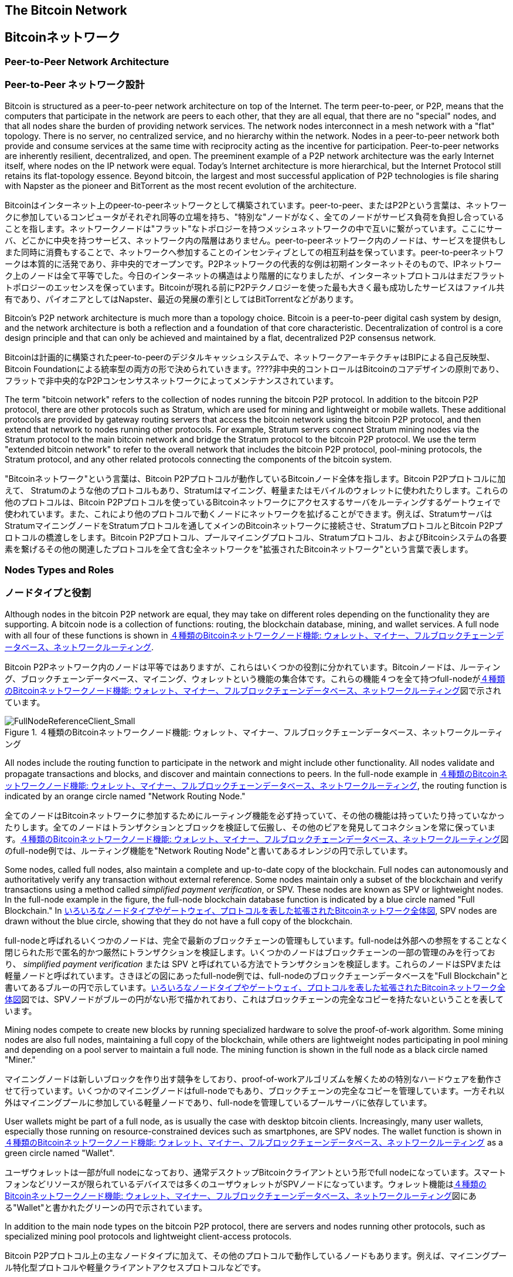 [[bitcoin_network_ch06]]
== The Bitcoin Network
== Bitcoinネットワーク

=== Peer-to-Peer Network Architecture
=== Peer-to-Peer ネットワーク設計

((("bitcoin network", id="ix_ch06-asciidoc0", range="startofrange")))((("bitcoin network","architecture of")))((("peer-to-peer networks")))Bitcoin is structured as a peer-to-peer network architecture on top of the Internet. The term peer-to-peer, or P2P, means that the computers that participate in the network are peers to each other, that they are all equal, that there are no "special" nodes, and that all nodes share the burden of providing network services. The network nodes interconnect in a mesh network with a "flat" topology. There is no server, no centralized service, and no hierarchy within the network. Nodes in a peer-to-peer network both provide and consume services at the same time with reciprocity acting as the incentive for participation. Peer-to-peer networks are inherently resilient, decentralized, and open. The preeminent example of a P2P network architecture was the early Internet itself, where nodes on the IP network were equal. Today's Internet architecture is more hierarchical, but the Internet Protocol still retains its flat-topology essence. Beyond bitcoin, the largest and most successful application of P2P technologies is file sharing with Napster as the pioneer and BitTorrent as the most recent evolution of the architecture.

((("bitcoin network", id="ix_ch06-asciidoc0", range="startofrange")))((("bitcoin network","architecture of")))((("peer-to-peer networks")))Bitcoinはインターネット上のpeer-to-peerネットワークとして構築されています。peer-to-peer、またはP2Pという言葉は、ネットワークに参加しているコンピュータがそれぞれ同等の立場を持ち、"特別な"ノードがなく、全てのノードがサービス負荷を負担し合っていることを指します。ネットワークノードは"フラット"なトポロジーを持つメッシュネットワークの中で互いに繋がっています。ここにサーバ、どこかに中央を持つサービス、ネットワーク内の階層はありません。peer-to-peerネットワーク内のノードは、サービスを提供もしまた同時に消費もすることで、ネットワークへ参加することのインセンティブとしての相互利益を保っています。peer-to-peerネットワークは本質的に活発であり、非中央的でオープンです。P2Pネットワークの代表的な例は初期インターネットそのもので、IPネットワーク上のノードは全て平等でした。今日のインターネットの構造はより階層的になりましたが、インターネットプロトコルはまだフラットトポロジーのエッセンスを保っています。Bitcoinが現れる前にP2Pテクノロジーを使った最も大きく最も成功したサービスはファイル共有であり、パイオニアとしてはNapster、最近の発展の牽引としてはBitTorrentなどがあります。

Bitcoin's P2P network architecture is much more than a topology choice. Bitcoin is a peer-to-peer digital cash system by design, and the network architecture is both a reflection and a foundation of that core characteristic. Decentralization of control is a core design principle and that can only be achieved and maintained by a flat, decentralized P2P consensus network. 

Bitcoinは計画的に構築されたpeer-to-peerのデジタルキャッシュシステムで、ネットワークアーキテクチャはBIPによる自己反映型、Bitcoin Foundationによる統率型の両方の形で決められていきます。????非中央的コントロールはBitcoinのコアデザインの原則であり、フラットで非中央的なP2Pコンセンサスネットワークによってメンテナンスされています。

((("bitcoin network","defined")))The term "bitcoin network" refers to the collection of nodes running the bitcoin P2P protocol. In addition to the bitcoin P2P protocol, there are other protocols such as((("Stratum (STM) mining protocol"))) Stratum, which are used for mining and lightweight or mobile wallets. These additional protocols are provided by gateway routing servers that access the bitcoin network using the bitcoin P2P protocol, and then extend that network to nodes running other protocols. For example, Stratum servers connect Stratum mining nodes via the Stratum protocol to the main bitcoin network and bridge the Stratum protocol to the bitcoin P2P protocol. We use the term "extended bitcoin network" to refer to the overall network that includes the bitcoin P2P protocol, pool-mining protocols, the Stratum protocol, and any other related protocols connecting the components of the bitcoin system. 

((("bitcoin network","defined")))"Bitcoinネットワーク"という言葉は、Bitcoin P2Pプロトコルが動作しているBitcoinノード全体を指します。Bitcoin P2Pプロトコルに加えて、((("Stratum (STM) mining protocol"))) Stratumのような他のプロトコルもあり、Stratumはマイニング、軽量またはモバイルのウォレットに使われたりします。これらの他のプロトコルは、Bitcoin P2Pプロトコルを使っているBitcoinネットワークにアクセスするサーバをルーティングするゲートウェイで使われています。また、これにより他のプロトコルで動くノードにネットワークを拡げることができます。例えば、StratumサーバはStratumマイニングノードをStratumプロトコルを通してメインのBitcoinネットワークに接続させ、StratumプロトコルとBitcoin P2Pプロトコルの橋渡しをします。Bitcoin P2Pプロトコル、プールマイニングプロトコル、Stratumプロトコル、およびBitcoinシステムの各要素を繋げるその他の関連したプロトコルを全て含む全ネットワークを"拡張されたBitcoinネットワーク"という言葉で表します。

=== Nodes Types and Roles
=== ノードタイプと役割

((("bitcoin network","nodes")))((("nodes","roles of")))((("nodes","types of")))Although nodes in the bitcoin P2P network are equal, they may take on different roles depending on the functionality they are supporting. A bitcoin node is a collection of functions: routing, the blockchain database, mining, and wallet services. A full node with all four of these functions is shown in <<full_node_reference>>.

((("bitcoin network","nodes")))((("nodes","roles of")))((("nodes","types of")))Bitcoin P2Pネットワーク内のノードは平等ではありますが、これらはいくつかの役割に分かれています。Bitcoinノードは、ルーティング、ブロックチェーンデータベース、マイニング、ウォレットという機能の集合体です。これらの機能４つを全て持つfull-nodeが<<full_node_reference>>図で示されています。

[[full_node_reference]]
.A bitcoin network node with all four functions: wallet, miner, full blockchain database, and network routing
.４種類のBitcoinネットワークノード機能: ウォレット、マイナー、フルブロックチェーンデータベース、ネットワークルーティング
image::images/msbt_0601.png["FullNodeReferenceClient_Small"]

All nodes include the routing function to participate in the network and might include other functionality. All nodes validate and propagate transactions and blocks, and discover and maintain connections to peers. In the full-node example in <<full_node_reference>>, the routing function is indicated by an orange circle named "Network Routing Node." 

全てのノードはBitcoinネットワークに参加するためにルーティング機能を必ず持っていて、その他の機能は持っていたり持っていなかったりします。全てのノードはトランザクションとブロックを検証して伝搬し、その他のピアを発見してコネクションを常に保っています。<<full_node_reference>>図のfull-node例では、ルーティング機能を"Network Routing Node"と書いてあるオレンジの円で示しています。

Some nodes, called full nodes, also maintain a complete and up-to-date copy of the blockchain. Full nodes can autonomously and authoritatively verify any transaction without external reference. Some nodes maintain only a subset of the blockchain and verify transactions using a method called((("simplified payment verification (SPV) nodes","defined"))) _simplified payment verification_, or SPV. These nodes are known as SPV or lightweight nodes. In the full-node example in the figure, the full-node blockchain database function is indicated by a blue circle named "Full Blockchain." In <<bitcoin_network>>, SPV nodes are drawn without the blue circle, showing that they do not have a full copy of the blockchain. 

full-nodeと呼ばれるいくつかのノードは、完全で最新のブロックチェーンの管理もしています。full-nodeは外部への参照をすることなく閉じられた形で匿名的かつ厳然にトランザクションを検証します。いくつかのノードはブロックチェーンの一部の管理のみを行っており、((("simplified payment verification (SPV) nodes","defined"))) _simplified payment verification_ または SPV と呼ばれている方法でトランザクションを検証します。これらのノードはSPVまたは軽量ノードと呼ばれています。さきほどの図にあったfull-node例では、full-nodeのブロックチェーンデータベースを"Full Blockchain"と書いてあるブルーの円で示しています。<<bitcoin_network>>図では、SPVノードがブルーの円がない形で描かれており、これはブロックチェーンの完全なコピーを持たないということを表しています。

Mining nodes compete to create new blocks by running specialized hardware to solve the proof-of-work algorithm. Some mining nodes are also full nodes, maintaining a full copy of the blockchain, while others are lightweight nodes participating in pool mining and depending on a pool server to maintain a full node. The mining function is shown in the full node as a black circle named "Miner."

マイニングノードは新しいブロックを作り出す競争をしており、proof-of-workアルゴリズムを解くための特別なハードウェアを動作させて行っています。いくつかのマイニングノードはfull-nodeでもあり、ブロックチェーンの完全なコピーを管理しています。一方それ以外はマイニングプールに参加している軽量ノードであり、full-nodeを管理しているプールサーバに依存しています。 

User wallets might be part of a full node, as is usually the case with desktop bitcoin clients. Increasingly, many user wallets, especially those running on resource-constrained devices such as smartphones, are SPV nodes. The wallet function is shown in <<full_node_reference>> as a green circle named "Wallet".

ユーザウォレットは一部がfull nodeになっており、通常デスクトップBitcoinクライアントという形でfull nodeになっています。スマートフォンなどリソースが限られているデバイスでは多くのユーザウォレットがSPVノードになっています。ウォレット機能は<<full_node_reference>>図にある"Wallet"と書かれたグリーンの円で示されています。

In addition to the main node types on the bitcoin P2P protocol, there are servers and nodes running other protocols, such as specialized mining pool protocols and lightweight client-access protocols. 

Bitcoin P2Pプロトコル上の主なノードタイプに加えて、その他のプロトコルで動作しているノードもあります。例えば、マイニングプール特化型プロトコルや軽量クライアントアクセスプロトコルなどです。

<<node_type_ledgend>> shows the most common node types on the extended bitcoin network.

<<node_type_ledgend>>は拡張されたBitcoinネットワーク上の主なノードタイプを示しています。

=== The Extended Bitcoin Network
=== 拡張されたBitcoinネットワーク

((("bitcoin network","extended")))((("extended bitcoin network")))The main bitcoin network, running the bitcoin P2P protocol, consists of between 7,000 and 10,000 listening nodes running various versions of the bitcoin reference client (Bitcoin Core) and a few hundred nodes running various other implementations of the bitcoin P2P protocol, such as((("BitcoinJ library")))((("btcd")))((("libbitcoin library"))) BitcoinJ, Libbitcoin, and btcd. A small percentage of the nodes on the bitcoin P2P network are also mining nodes, competing in the mining process, validating transactions, and creating new blocks. Various large companies interface with the bitcoin network by running full-node clients based on the Bitcoin Core client, with full copies of the blockchain and a network node, but without mining or wallet functions. These nodes act as network edge routers, allowing various other services (exchanges, wallets, block explorers, merchant payment processing) to be built on top. 

((("bitcoin network","extended")))((("extended bitcoin network")))Bitcoin P2Pプロトコルが動作しているメインのBitcoinネットワークは7000から10000個のノードから構成されており、それぞれBitcoin参照クライアント(Bitcoin Core)のいろいろなバージョンが動作しています。また、数百個のノードはBitcoin P2Pプロトコルとは別の((("BitcoinJ library")))((("btcd")))((("libbitcoin library"))) BitcoinJ、Libbitcoin、およびbtcdなどの実装が動作しています。Bitcoin P2Pネットワーク上の少数のノードはマイニングノードも兼ねていて、マイニング、トランザクション検証、新ブロック生成の競争をしています。いろいろな大きな企業は、Bitcoin Coreクライアントをベースとするfull-nodeクライアントを使ってBitcoinネットワークと通信をしており、これらはブロックチェーンの完全なコピーやネットワークノードとしての機能を持っているもののマイニングやウォレットの機能は持ちません。これらのノードはネットワークエッジルーターとして機能しており、いろいろなその他のサービス(交換所、ウォレット、ブロックエクプローラ、決済システム)を構築できるようにしています。

The extended bitcoin network includes the network running the bitcoin P2P protocol, described earlier, as well as nodes running specialized protocols. Attached to the main bitcoin P2P network are a number of((("mining pools","on the bitcoin network"))) pool servers and protocol gateways that connect nodes running other protocols. These other protocol nodes are mostly pool mining nodes (see <<ch8>>) and lightweight wallet clients, which do not carry a full copy of the blockchain. 

以前説明したように拡張されたBitcoinネットワークはBitcoin P2Pプロトコルが動作しているネットワークを含んでおり、また一部分に特化したプロトコルで動作しているノードもあります。メインのBitcoin P2Pネットワークに接続しているノードは、多くの((("mining pools","on the bitcoin network")))プールサーバや、その他のプロトコルで動作しているノードに接続しているプロトコルゲートウェイです。

<<bitcoin_network>> shows the extended bitcoin network with the various types of nodes, gateway servers, edge routers, and wallet clients and the various protocols they use to connect to each other. 

<<bitcoin_network>>図は拡張されたBitcoinネットワークを示しており、ノードのいろいろなタイプ、ゲートウェイサーバ、エッジルーター、およびウォレットクライアント、またそれぞれが接続し合うために使っているいろいろなプロトコルを示しています。

[[node_type_ledgend]]
.Different types of nodes on the extended bitcoin network
.拡張されたBitcoinネットワーク上の様々なノードタイプ
image::images/msbt_0602.png["BitcoinNodeTypes"]

[[bitcoin_network]]
.The extended bitcoin network showing various node types, gateways, and protocols
.いろいろなノードタイプやゲートウェイ、プロトコルを表した拡張されたBitcoinネットワーク全体図
image::images/msbt_0603.png["BitcoinNetwork"]

=== Network Discovery
=== ネットワークをどのように発見するのか

((("bitcoin network","discovery", id="ix_ch06-asciidoc1", range="startofrange")))((("network discovery", id="ix_ch06-asciidoc2", range="startofrange")))((("nodes","network discovery and", id="ix_ch06-asciidoc3", range="startofrange")))((("peer-to-peer networks","discovery by new nodes", id="ix_ch06-asciidoc4", range="startofrange")))When a new node boots up, it must discover other bitcoin nodes on the network in order to participate. To start this process, a new node must discover at least one existing node on the network and connect to it. The geographic location of other nodes is irrelevant; the bitcoin network topology is not geographically defined. Therefore, any existing bitcoin nodes can be selected at random. 

((("bitcoin network","discovery", id="ix_ch06-asciidoc1", range="startofrange")))((("network discovery", id="ix_ch06-asciidoc2", range="startofrange")))((("nodes","network discovery and", id="ix_ch06-asciidoc3", range="startofrange")))((("peer-to-peer networks","discovery by new nodes", id="ix_ch06-asciidoc4", range="startofrange")))新しいノードが立ち上がったとき、Bitcoinネットワークに参加するには他のBitcoinノードを見つけなければいけません。このプロセスを始めるために、新しいノードは少なくとも１個のノードを見つけ接続しなければいけません。他のノードの地理的な位置は関係ありません。というのは、Bitcoinネットワークのトポロジーは地理と関連づけて決められてはいないからです。このため、ランダムにノードが選ばれ得ます。

((("peer-to-peer networks","connections")))To connect to a known peer, nodes establish a TCP connection, usually to port 8333 (the port generally known as the one used by bitcoin), or an alternative port if one is provided. Upon establishing a connection, the node will start a "handshake" (see <<network_handshake>>) by transmitting a((("version message")))  +version+ message, which contains basic identifying information, including:

((("peer-to-peer networks","connections")))知られているピアに接続するために、ノードはTCPコネクションを確立し、通常8333番ポート(一般にBitcoinによって使われているポート)または提供されているなら代替のポートを使います。コネクションを確立すると、ノードは((("version message"))) +version+ messageを送信することで"ハンドシェイク"を始めます(<<network_handshake>>参照)。version messageはと、以下のような基本的な識別情報を含んでいるものです。

+PROTOCOL_VERSION+:: A constant that defines the bitcoin P2P protocol version the client "speaks" (e.g., 70002)
+nLocalServices+:: A list of local services supported by the node, currently just +NODE_NETWORK+
+nTime+:: The current time
+addrYou+:: The IP address of the remote node as seen from this node
+addrMe+:: The IP address of the local node, as discovered by the local node
+subver+:: A sub-version showing the type of software running on this node (e.g., "/Satoshi:0.9.2.1/")+
+BestHeight+:: The block height of this node's blockchain

+PROTOCOL_VERSION+:: クライアントが"会話をする"Bitcoin P2Pプロトコルバージョンを示す定数 (例えば 70002)
+nLocalServices+:: ノードがサポートしているローカルサービスのリスト、現状 +NODE_NETWORK+ のみ
+nTime+:: 現在時刻
+addrYou+:: このノードから見えるリモートノードのIP address
+addrMe+:: ローカルノードのIP address
+subver+:: このノード上で動作しているソフトウェアの種類を示すサブバージョン (例えば "/Satoshi:0.9.2.1/")+
+BestHeight+:: このノードのブロックチェーンのブロック高

(See http://bit.ly/1qlsC7w[GitHub] for an example of the +version+ network message.)

(+version+ network messageの例については http://bit.ly/1qlsC7w[GitHub] 参照)

The peer node responds with +verack+ to acknowledge and establish a connection, and optionally sends its own +version+ message if it wishes to reciprocate the connection and connect back as a peer. 

ピアノードはコネクションを承認し確立するために +verack+ を返します。場合によっては、もしコネクションのお返しにピアとして接続し直す場合は自身の +version+ messageを送ります。????

How does a new node find peers? The first method is to query DNS using a number of ((("nodes","seed")))((("DNS seed")))"DNS seeds," which are DNS servers that provide a list of IP addresses of bitcoin nodes. Some of those DNS seeds provide a static list of IP addresses of stable bitcoin listening nodes. Some of the DNS seeds are custom implementations of BIND (Berkeley Internet Name Daemon) that return a random subset from a list of bitcoin node addresses collected by a crawler or a long-running bitcoin node.  The Bitcoin Core client contains the names of five different DNS seeds. The diversity of ownership and diversity of implementation of the different DNS seeds offers a high level or reliability for the initial bootstrapping process. In the Bitcoin Core client, the option to use the DNS seeds is controlled by the option switch +-dnsseed+ (set to 1 by default, to use the DNS seed).

新しいノードはどのようにしてピアを見つけるのでしょうか？最初の方法はたくさんの"DNSシード"を使ってDNSにクエリを投げることです。DNSシードはBitcoinノードのIPアドレスリストを提供するDNSサーバです。DNSシードのうちいくつかは安定的にリクエストを受け付けているBitcoinノードの静的なIPアドレスを返却しています。また、いくつかのDNSシードは、クローラや長期的に稼働しているBitcoinノードによって集められたBitcoinノードのリストからランダムにいくつかを選んで返却するカスタマイズされたBIND(Berkeley Internet Name Daemon)で実装されています。Bitcoin Coreクライアントは５つのDNSシードを含んでいます。これらは所有者やDNSシードの実装が多様になるように構成され、確実に初期ブートストラッププロセスが実行できるようになっています。Bitcoin Coreクライアントでは、DNSシードを使うかどうかを +-dnsseed+ オプションでコントロールできるようになっています(1がデフォルトで、デフォルトでDNSシードを使用するようになっています)。

Alternatively, a bootstrapping node that knows nothing of the network must be given the IP address of at least one bitcoin node, after which it can establish connections through further introductions. The command-line argument +-seednode+ can be used to connect to one node just for introductions, using it as a seed. After the initial seed node is used to form introductions, the client will disconnect from it and use the newly discovered peers. 

DNSシードを使わない場合、Bitcoinネットワークについて何も知らないブートストラップをしているノードに少なくとも１つのBitcoinノードのIPアドレスが与えられなければいけません。その後、このノードはさらに導入手続きを進めて他のノードとのコネクションを確立します。コマンドラインオプション +-seednode+ は一番最初のシードBitcoinノードとコネクションを確立するために使われます。導入手続きで最初のシードノードが使われた後、Bitcoinクライアントはこのシードノードとのコネクションを切り、新たに発見したピアを使うようになります。

[[network_handshake]]
.The initial handshake between peers
.ピア同士の最初のハンドシェイク
image::images/msbt_0604.png["NetworkHandshake"]

Once one or more connections are established, the new node will send an((("addr message"))) +addr+ message containing its own IP address to its neighbors. The neighbors will, in turn, forward the +addr+ message to their neighbors, ensuring that the newly connected node becomes well known and better connected. Additionally, the newly connected node can send +getaddr+ to the neighbors, asking them to return a list of IP addresses of other peers. That way, a node can find peers to connect to and advertise its existence on the network for other nodes to find it. <<address_propagation>> shows the address discovery protocol. 

一度１つまたはそれ以上のコネクションを確立すると、新しいノードは((("addr message"))) +addr+ messageという自身のIP addressが含まれた情報を隣接ノードに送信します。隣接ノードは次々に +addr+ messageを彼らの近くのノードに転送し、確実に新しく接続されたノードがwell knownになるようにします。また、新しく接続されたノードは +getaddr+ を隣接ノードに送ることができ、他のピアのIP addressリストを返してもらうようにお願いすることもできます。そうすれば、ノードは接続するピアを新たに見つけることができ、その存在を他のノードに知らせることができるのです。<<address_propagation>>図はアドレスを発見する手順を示しています。

[[address_propagation]]
.Address propagation and discovery
.自身のIPアドレスの伝搬と他のIPアドレスの発見
image::images/msbt_0605.png["AddressPropagation"]

A node must connect to a few different peers in order to establish diverse paths into the bitcoin network. Paths are not reliable—nodes come and go—and so the node must continue to discover new nodes as it loses old connections as well as assist other nodes when they bootstrap. Only one connection is needed to bootstrap, because the first node can offer introductions to its peer nodes and those peers can offer further introductions. It's also unnecessary and wasteful of network resources to connect to more than a handful of nodes. After bootstrapping, a node will remember its most recent successful peer connections, so that if it is rebooted it can quickly reestablish connections with its former peer network. If none of the former peers respond to its connection request, the node can use the seed nodes to bootstrap again. 

ノードは２、３個の異なったピアと接続し、Bitcoinネットワークへの多様なパスを確立しなければいけません。このパスは信頼できるものではありません(ノードは連絡なく通信が切れたり復活したりする)。このため、他のノードがブートストラップ時にアシストするという目的だけでなく、古いコネクションを失ったときのためにもノードは常に新しいノードを見つけ続けなければいけません。最初に接続するノードはそのピアノードに導入手順を提供するため、ブートストラップするためには少なくとも１個のコネクションがなければなりません。???? ブートストラップを終えた後ノードは最も最近うまくコネクションをはれたピアを覚えておき、リブートしたときにすばやく覚えておいたピアとコネクションをはります。どの前のピアもコネクションリクエストに答えなければ、そのノードは再度シードノードを使うことができます。

On a node running the Bitcoin Core client, you can list the peer connections with the command((("getpeerinfo command"))) +getpeerinfo+:

Bitcoin Coreクライアントが動作しているノードでは、((("getpeerinfo command"))) +getpeerinfo+ のコマンドを使ってピアコネクションを表示することができます。

[source,bash]
----
$ bitcoin-cli getpeerinfo
----
[source,json]
----
[
    {
        "addr" : "85.213.199.39:8333",
        "services" : "00000001",
        "lastsend" : 1405634126,
        "lastrecv" : 1405634127,
        "bytessent" : 23487651,
        "bytesrecv" : 138679099,
        "conntime" : 1405021768,
        "pingtime" : 0.00000000,
        "version" : 70002,
        "subver" : "/Satoshi:0.9.2.1/",
        "inbound" : false,
        "startingheight" : 310131,
        "banscore" : 0,
        "syncnode" : true
    },
    {
        "addr" : "58.23.244.20:8333",
        "services" : "00000001",
        "lastsend" : 1405634127,
        "lastrecv" : 1405634124,
        "bytessent" : 4460918,
        "bytesrecv" : 8903575,
        "conntime" : 1405559628,
        "pingtime" : 0.00000000,
        "version" : 70001,
        "subver" : "/Satoshi:0.8.6/",
        "inbound" : false,
        "startingheight" : 311074,
        "banscore" : 0,
        "syncnode" : false
    }
]
----

((("peer-to-peer networks","automatic management, overriding")))To override the automatic management of peers and to specify a list of IP addresses, users can provide the option +-connect=<IPAddress>+ and specify one or more IP addresses. If this option is used, the node will only connect to the selected IP addresses, instead of discovering and maintaining the peer connections automatically. 

((("peer-to-peer networks","automatic management, overriding")))自動的に行われるピア管理ではなく特定のピアのIP addressを指定するために +-connect=<IPAddress>+ オプションが用意されていて、１つまたは複数のIP addressを指定できます。このオプションが使われると、自動的にピアを見つけたりすることはせずにノードは選択されたIP addressにしか接続しないようになります。

If there is no traffic on a connection, nodes will periodically send a message to maintain the connection. If a node has not communicated on a connection for more than 90 minutes, it is assumed to be disconnected and a new peer will be sought. Thus, the network dynamically adjusts to transient nodes and network problems, and can organically grow and shrink as needed without any central control.(((range="endofrange", startref="ix_ch06-asciidoc4")))(((range="endofrange", startref="ix_ch06-asciidoc3")))(((range="endofrange", startref="ix_ch06-asciidoc2")))(((range="endofrange", startref="ix_ch06-asciidoc1")))

コネクション上に何もトラフィックがない場合、ノードは定期的にコネクション維持のためメッセージを送ります。90分以上何の通信もしなかったコネクションがあった場合、ノードはコネクションが切れたとみなし新しいピアを探し始めます。このように、Bitcoinネットワークは常に一時的なノードやネットワークの問題を調整しながら、中央のコントロールなしに必要に応じて有機的に成長または縮小を繰り返します。

=== Full Nodes
=== Full Nodes

((("blockchains","full nodes and")))((("full nodes")))((("nodes","full")))Full nodes are nodes that maintain a full blockchain with all transactions. More accurately, they probably should be called "full blockchain nodes." In the early years of bitcoin, all nodes were full nodes and currently the Bitcoin Core client is a full blockchain node. In the past two years, however, new forms of bitcoin clients have been introduced that do not maintain a full blockchain but run as lightweight clients. We'll examine these in more detail in the next section. 

((("blockchains","full nodes and")))((("full nodes")))((("nodes","full")))full nodeは全てのトランザクションを持っている完全なブロックチェーンを管理しているノードです。もっと正確に言うと、full nodeはおそらく"フルブロックチェーンノード"と呼ばれるべきです。Bitcoinの初期の頃全てのノードはfull nodeでしたが、現在はBitcoin Coreがフルブロックチェーンノードです。これは２年前からBitcoinクライアントの新しい形が導入されてきたためです。新しい形というのは完全なブロックチェーンを管理する形ではなく軽量クライアントとして動かすという形です。次の節でこの詳細を説明します。

((("blockchains","on full nodes")))Full blockchain nodes maintain a complete and up-to-date copy of the bitcoin blockchain with all the transactions, which they independently build and verify, starting with the very first block (genesis block) and building up to the latest known block in the network. A full blockchain node can independently and authoritatively verify any transaction without recourse or reliance on any other node or source of information. The full blockchain node relies on the network to receive updates about new blocks of transactions, which it then verifies and incorporates into its local copy of the blockchain. 

((("blockchains","on full nodes")))フルブロックチェーンノードは完全で最新のブロックチェーンコピーを管理しており、これらノードは独立に最初のブロック(起源ブロック)から最新のブロックまでを構築し検証します。また、フルブロックチェーンノードは他のノードや情報源に頼ることなく独立的かつ厳然にどんなトランザクションでも検証します。フルブロックチェーンノードはBitcoinネットワークに頼ることで新しいトランザクションのブロックをBitcoinネットワークから受け取り、それらを検証した後ブロックチェーンのローカルコピーに追加していきます。

Running a full blockchain node gives you the pure bitcoin experience: independent verification of all transactions without the need to rely on, or trust, any other systems. It's easy to tell if you're running a full node because it requires 20+ gigabytes of persistent storage (disk space) to store the full blockchain. If you need a lot of disk and it takes two to three days to sync to the network, you are running a full node. That is the price of complete independence and freedom from central authority. 

フルブロックチェーンノードを動作させてみると分かるように、他のノードを全く信頼することも頼ることもなく全てのトランザクションの検証が独立に進められていきます。フルブロックチェーンを保持するために20GB強のストレージが必要であるため、フルブロックチェーンノードを走らせるには多くのディスク容量とBitcoinネットワークからブロックチェーンをダウンロードするための２、３日の時間が必要です。

There are a few alternative implementations of full blockchain bitcoin clients, built using different programming languages and software architectures. However, the most common implementation is the reference client((("Bitcoin Core client","and full nodes"))) Bitcoin Core, also known as the Satoshi client. More than 90% of the nodes on the bitcoin network run various versions of Bitcoin Core. It is identified as "Satoshi" in the sub-version string sent in the +version+ message and shown by the command +getpeerinfo+ as we saw earlier; for example, +/Satoshi:0.8.6/+.

いくつかのフルブロックチェーンBitcoinクライアントの代替実装があり、別のプログラミング言語やソフトウェア設計で構築されています。しかし、主な実装はBitcoin参照クライアント((("Bitcoin Core client","and full nodes"))) Bitcoin Coreであり、Satoshiクライアントと呼ばれています。Bitcoinネットワーク上の90%以上のノードがBitcoin Coreのいろいろなバージョンで動作しています。このバージョンは+/Satoshi:0.8.6/+のように表示され、"Satoshi"のあとに、前に見た+getpeerinfo+コマンドの結果に出てくるsubversionが付加された形になっています。

=== Exchanging "Inventory"
=== "Inventory"の交換

((("blockchains","creating on nodes")))((("blockchains","on new nodes")))((("blocks","on new nodes")))((("full nodes","creating full blockchains on")))The first thing a full node will do once it connects to peers is try to construct a complete blockchain. If it is a brand-new node and has no blockchain at all, it only knows one block, the genesis block, which is statically embedded in the client software. Starting with block #0 (the genesis block), the new node will have to download hundreds of thousands of blocks to synchronize with the network and re-establish the full blockchain. 

((("blockchains","creating on nodes")))((("blockchains","on new nodes")))((("blocks","on new nodes")))((("full nodes","creating full blockchains on")))full nodeがピアと接続して最初にやることは、完全なブロックチェーンを構築することです。もしノードが新しくできたもので全くブロックチェーンを持っていなければ、Bitcoin Coreに埋め込まれている１個のブロック、起源ブロック、しか知りません。このため、新しいノードは数十万ブロックものブロックをBitcoinネットワークからダウンロード＆同期して、フルブロックチェーンを再構築しなければいけません。

((("syncing the blockchain")))The process of syncing the blockchain starts with the +version+ message, because that contains +BestHeight+, a node's current blockchain height (number of blocks). A node will see the +version+ messages from its peers, know how many blocks they each have, and be able to compare to how many blocks it has in its own blockchain. Peered nodes will exchange a +getblocks+ message that contains the hash (fingerprint) of the top block on their local blockchain. One of the peers will be able to identify the received hash as belonging to a block that is not at the top, but rather belongs to an older block, thus deducing that its own local blockchain is longer than its peer's. 

((("syncing the blockchain")))ブロックチェーンの同期プロセスは、+version+ messageから始まります。というのは、+version+ messageにノードの現在のブロックチェーン高(ブロック数)を示す+BestHeight+が含まれているからです。ノードは+version+ messagesを見て相手のピアが何ブロック保持しているかを知ることで、自身のブロックチェーンと比較できるようになります。次にピアノードは互いにローカルブロックチェーンのトップブロックハッシュ(フィンガープリント)を含む +getblocks+ messageを交換します。ピアのうちの一つは、トップブロックのハッシュと受け取ったハッシュは違っても、古いブロックのハッシュと受け取ったハッシュが一致することが分かったとすると、このことから自身の持っているブロックチェーンが相手のピアよりも長いということを知ることができます。

The peer that has the longer blockchain has more blocks than the other node and can identify which blocks the other node needs in order to "catch up." It will identify the first 500 blocks to share and transmit their hashes using an((("inv messages"))) +inv+ (inventory) message. The node missing these blocks will then retrieve them, by issuing a series of +getdata+ messages requesting the full block data and identifying the requested blocks using the hashes from the +inv+ message.

より長いブロックチェーンを持っているピアは他のノードよりも多くのブロックを持っており、どのブロックを他のノードが欲しているかを特定することができます。他のノードと共有するべき最初の500ブロックを特定すると、これらブロックそれぞれのハッシュを((("inv messages"))) +inv+ (inventory) messageを使って他のノードに送ります。これらのブロックを持っていないノードは、+inv+ messageにあるハッシュから自身のブロックチェーンに足りないブロックのハッシュを選んだのち +getdata+ messagesを使ってフルブロックデータを送ってもらうようにリクエストを出します。

Let's assume, for example, that a node only has the genesis block. It will then receive an +inv+ message from its peers containing the hashes of the next 500 blocks in the chain. It will start requesting blocks from all of its connected peers, spreading the load and ensuring that it doesn't overwhelm any peer with requests. The node keeps track of how many blocks are "in transit" per peer connection, meaning blocks that it has requested but not received, checking that it does not exceed a limit((("MAX_BLOCKS_IN_TRANSIT_PER_PEER constant"))) (+MAX_BLOCKS_IN_TRANSIT_PER_PEER+). This way, if it needs a lot of blocks, it will only request new ones as previous requests are fulfilled, allowing the peers to control the pace of updates and not overwhelming the network. As each block is received, it is added to the blockchain, as we will see in <<blockchain>>. As the local blockchain is gradually built up, more blocks are requested and received, and the process continues until the node catches up to the rest of the network. 

例えば、あるノードが起源ブロックしか持っていないとしましょう。起源ブロックの次の500ブロックのハッシュを含む +inv+ messageを他のピアから受け取ります。このノードは接続しているピア全てに次の500ブロックに関するブロックデータ送信リクエストを送りますが、このリクエストを送りすぎることによってBitcoinネットワークが破綻しないようになっています。このノードはピアごとに何ブロックがまだ送られてきていない"未達"状態にあるかをトラッキングし続けており、１ピアに対する未達状態最大ブロック数((("MAX_BLOCKS_IN_TRANSIT_PER_PEER constant"))) ( +MAX_BLOCKS_IN_TRANSIT_PER_PEER+ )を越えないようにチェックし続けています。この方法により、もし多くのブロックが必要だったとしても、前のデータ送信リクエストが完了してから次のリクエストを送るようになっています。それぞれのブロックを受け取ると、<<blockchain>>図で見るように、ブロックチェーンに追加されていきます。ローカルブロックチェーンが徐々に構築されていくにつれて、より多くのブロックのリクエスト＆受信がされていき、このノードのブロックチェーンがBitcoinネットワークのブロックチェーンに追いつくまでこのプロセスは続きます。

This process of comparing the local blockchain with the peers and retrieving any missing blocks happens any time a node goes offline for any period of time. Whether a node has been offline for a few minutes and is missing a few blocks, or a month and is missing a few thousand blocks, it starts by sending +getblocks+, gets an +inv+ response, and starts downloading the missing blocks. <<inventory_synchronization>> shows the inventory and block propagation protocol. 

ローカルブロックチェーンと他のピアのブロックチェーンとの比較および不足ブロックの取得プロセスは、ノードがどれくらいの時間オフラインになっていても継続されます。ノードが数分オフラインであったために数ブロックが不足してしまったりしても、または数ヶ月オフラインであったために数千ブロックが不足してしまったりしても、このノードはまず +getblocks+ を送り、 +inv+ レスポンスを受け取り足りないブロックのダウンロードを開始します。


[[spv_nodes]]
=== Simplified Payment Verification (SPV) Nodes
=== Simplified Payment Verification (SPV) Nodes

((("nodes","SPV", id="ix_ch06-asciidoc5", range="startofrange")))((("nodes","lightweight", id="ix_ch06-asciidoc5a", range="startofrange")))((("simplified payment verification (SPV) nodes", id="ix_ch06-asciidoc6", range="startofrange")))Not all nodes have the ability to store the full blockchain. Many bitcoin clients are designed to run on space- and power-constrained devices, such as smartphones, tablets, or embedded systems. For such devices, a _simplified payment verification_ (SPV) method is used to allow them to operate without storing the full blockchain. These types of clients are called SPV clients or lightweight clients. As bitcoin adoption surges, the SPV node is becoming the most common form of bitcoin node, especially for bitcoin wallets.

((("nodes","SPV", id="ix_ch06-asciidoc5", range="startofrange")))((("nodes","lightweight", id="ix_ch06-asciidoc5a", range="startofrange")))((("simplified payment verification (SPV) nodes", id="ix_ch06-asciidoc6", range="startofrange")))全てのノードがフルブロックチェーンを保持する能力を備えているわけではありません。多くのBitcoinクライアントはディスク容量や計算スピードが限られているスマートフォンやタブレット、組み込みシステムなどのデバイス上で動作するように設計されています。このようなデバイスに対しては、フルブロックチェーンを保持することなしに前節で説明したプロセスを実行できるように _simplified payment verification_ (SPV)が使われます。この方法を用いるクライアントをSPVクライアントまたは軽量クライアントと呼びます。このクライアントが多く採用されるにつれて、SPVノードがBitcoinノードの主要な形、Bitcoinウォレット、になっています。

((("blockchains","on SPV nodes")))SPV nodes download only the block headers and do not download the transactions included in each block. The resulting chain of blocks, without transactions, is 1,000 times smaller than the full blockchain. SPV nodes cannot construct a full picture of all the UTXOs that are available for spending because they do not know about all the transactions on the network. SPV nodes verify transactions using a slightly different methodology that relies on peers to provide partial views of relevant parts of the blockchain on demand.

((("blockchains","on SPV nodes")))SPVノードはブロックヘッダだけをダウンロードしトランザクション自体はダウンロードしません。トランザクションがないヘッダだけのブロックチェーンはフルブロックチェーンの1/1000くらいの大きさになります。SPVノードはBitcoinネットワーク上の全てのトランザクションについて知っているわけではないため、使用可能な全てのUTXOを構築できません。SPVノードは、必要に応じてブロックチェーンの関連した部分のみを提供するピアに頼るという方法を用いてトランザクションを検証します。

[[inventory_synchronization]]
.Node synchronizing the blockchain by retrieving blocks from a peer
.ピアからブロックを取得することによってブロックチェーンと同期するノード
image::images/msbt_0606.png["InventorySynchronization"]

As an analogy, a full node is like a tourist in a strange city, equipped with a detailed map of every street and every address. By comparison, an SPV node is like a tourist in a strange city asking random strangers for turn-by-turn directions while knowing only one main avenue. Although both tourists can verify the existence of a street by visiting it, the tourist without a map doesn't know what lies down any of the side streets and doesn't know what other streets exist. Positioned in front of 23 Church Street, the tourist without a map cannot know if there are a dozen other "23 Church Street" addresses in the city and whether this is the right one. The mapless tourist's best chance is to ask enough people and hope some of them are not trying to mug him.

アナロジーとして、full nodeは行ったことのない町の全てのストリート、住所についての詳細な地図を持っている観光客に似ています。これに対して、SPVノードはメイン通りしか知らず行き当たりばったりで進む観光客のようなものです。両方の観光客ともメインストリートが確認できる点は同じですが、地図を持っていない観光客はメインストリートにどんな横道があるか、他にどんなストリートがあるかは分かりません。単に23 Church Streetというストリートにいるだけでは、地図を持っていない観光客は同じ名前のストリートが同じに町に他にも多くあるかどうか、目の前のストリートが行きたいストリートなのかどうかを知ることはできないのです。地図を持たない観光客が取れる最も良い方法は、十分な数の人々に尋ねることです。そのうちの何人かが彼をだまそうとしないことを祈りましょう。

Simplified payment verification verifies transactions by reference to their _depth_ in the blockchain instead of their _height_. Whereas a full blockchain node will construct a fully verified chain of thousands of blocks and transactions reaching down the blockchain (back in time) all the way to the genesis block, an SPV node will verify the chain of all blocks (but not all transactions) and link that chain to the transaction of interest. 

simplified payment verificationはブロックチェーンの _高さ_ の代わりにブロックチェーンの _深さ_ を参照することでトランザクションを検証します。フルブロックチェーンノードが完全に検証された数千ブロックのブロックチェーンや全てのトランザクションを構築する一方、SPVノードは全てのブロックチェーン(しかし全てのトランザクションではない)とこのSPVノードと関連のあるトランザクションだけを検証します。

For example, when examining a transaction in block 300,000, a full node links all 300,000 blocks down to the genesis block and builds a full database of UTXO, establishing the validity of the transaction by confirming that the UTXO remains unspent. An SPV node cannot validate whether the UTXO is unspent. Instead, the SPV node will establish a link between the transaction and the block that contains it, using a((("merkle trees","SPV and"))) _merkle path_ (see <<merkle_trees>>). Then, the SPV node waits until it sees the six blocks 300,001 through 300,006 piled on top of the block containing the transaction and verifies it by establishing its depth under blocks 300,006 to 300,001. The fact that other nodes on the network accepted block 300,000 and then did the necessary work to produce six more blocks on top of it is proof, by proxy, that the transaction was not a double-spend.

例えばブロック300,000にあるトランザクションを調べる場合、full nodeは300,000個のブロックを起源ブロックまで結びつけUTXOのフルデータベースを構築しUTXOが使用されていないことを確認することでトランザクションを検証していきます。SPVノードはUTXOが使用されていないかどうかは検証できません。その代わり、SPVノードは((("merkle trees","SPV and"))) _merkle path_(<<merkle_trees>>参照)を使うことでトランザクションとこのトランザクションを含んでいるブロックとの間を結びつけていきます。ブロック300,000のトランザクションを使用する場合、SPVノードは６個のブロック、300,001番目から300,006番目まで、を確認するまで待ちます。これは他のノードが300,000番目のブロックにあるトランザクションに二重に使用されたものがないことを６回検証されるまで待つためです。

An SPV node cannot be persuaded that a transaction exists in a block when the transaction does not in fact exist. The SPV node establishes the existence of a transaction in a block by requesting a merkle path proof and by validating the proof of work in the chain of blocks. However, a transaction's existence can be "hidden" from an SPV node. An SPV node can definitely prove that a transaction exists but cannot verify that a transaction, such as a double-spend of the same UTXO, doesn't exist because it doesn't have a record of all transactions. This vulnerability can be used in a denial-of-service attack or for a double-spending attack against SPV nodes. To defend against this, an SPV node needs to connect randomly to several nodes, to increase the probability that it is in contact with at least one honest node. This need to randomly connect means that SPV nodes also are vulnerable to network partitioning attacks or Sybil attacks, where they are connected to fake nodes or fake networks and do not have access to honest nodes or the real bitcoin network.

(CONFLICT)
SPVノードはトランザクションがブロックの中になかったとしても調べることはできません。これら弱点は、DOS攻撃またはdouble-spending攻撃に利用されてしまいます。これに対抗するために、SPVノードはランダムにいくつかのノードと接続するようにしておく必要があります。これは、できるだけ信頼できるノードと接続するようにしておくためです。ランダムに接続することで、DDOS攻撃またはSybil攻撃を回避することができます。というのは、SPVノードが攻撃者のノードまたは攻撃者のネットワークに接続のみに接続してしまうと信頼できる正しいBitcoinネットワークに接続できなくなってしまうためです。

For most practical purposes, well-connected SPV nodes are secure enough, striking the right balance between resource needs, practicality, and security. For infallible security, however, nothing beats running a full blockchain node. 

実用上、バランスよくコネクションを持っているSPVノードは十分に安全で、必要なリソース量、実用性、安全性のよいバランスがとられています。しかし、絶対に確実なセキュリティという点では、フルブロックチェーンノードが最も良いです。

[TIP]
====
((("simplified payment verification (SPV) nodes","verification")))A full blockchain node verifies a transaction by checking the entire chain of thousands of blocks below it in order to guarantee that the UTXO is not spent, whereas an SPV node checks how deep the block is buried by a handful of blocks above it. 
====

((("block headers","getting on SPV nodes")))To get the block headers, SPV nodes use a((("getheaders message"))) +getheaders+ message instead of +getblocks+. The responding peer will send up to 2,000 block headers using a single +headers+ message. The process is otherwise the same as that used by a full node to retrieve full blocks. SPV nodes also set a filter on the connection to peers, to filter the stream of future blocks and transactions sent by the peers. Any transactions of interest are retrieved using a +getdata+ request. The peer generates a((("tx messages"))) +tx+ message containing the transactions, in response. <<spv_synchronization>> shows the synchronization of block headers.

((("block headers","getting on SPV nodes")))ブロックヘッダを得るために、SPVノードは +getblocks+ messageの代わりに ((("getheaders message"))) +getheaders+ message を使います。+getheaders+ message を受け取ったピアは2,000個までのブロックヘッダを１個の +headers+ message で返送します。このプロセスはfull nodeがブロックを集めるプロセスと同じです。また、SPVノードはピアが送信したブロックやトランザクションをフィルタリングしています。関連あるトランザクションを取得する際には +getdata+ request を使います。ピアはトランザクションが含まれている((("tx messages"))) +tx+ message を生成し返却します。<<spv_synchronization>>図はブロックヘッダの同期を示しています。


[[spv_synchronization]]
.SPV node synchronizing the block headers
.SPVノードのブロックヘッダ同期
image::images/msbt_0607.png["SPVSynchronization"]

Because SPV nodes need to retrieve specific transactions in order to selectively verify them, they also create a privacy risk. Unlike full blockchain nodes, which collect all transactions within each block, the SPV node's requests for specific data can inadvertently reveal the addresses in their wallet. For example, a third party monitoring a network could keep track of all the transactions requested by a wallet on an SPV node and use those to associate bitcoin addresses with the user of that wallet, destroying the user's privacy. 

SPVノードは関連あるトランザクションのみを取得するので、プライバシーリスクが生じてしまいます。フルブロックチェーンノードと違って、全てのトランザクションを取得するわけではなく関連あるデータだけを取得するためウォレットのBitcoinアドレスがもれてしまうのです。例えば、第三者のモニタリングツールはSPVノード上のウォレットからリクエストされたトランザクションを全て追跡することができ複数のBitcoinアドレスをウォレットのユーザと結びつけることができてしまいます。

Shortly after the introduction of SPV/lightweight nodes, the bitcoin developers added a feature called _bloom filters_ to address the privacy risks of SPV nodes. Bloom filters allow SPV nodes to receive a subset of the transactions without revealing precisely which addresses they are interested in, through a filtering mechanism that uses probabilities rather than fixed patterns.(((range="endofrange", startref="ix_ch06-asciidoc6")))(((range="endofrange", startref="ix_ch06-asciidoc5a")))(((range="endofrange", startref="ix_ch06-asciidoc5"))) 

SPV/軽量ノードが導入された後少しして、Bitcoinの開発者たちは _bloom filters_ と呼ばれるプライバシーを漏らさない機能を追加しました。bloom filtersは、SPVノードと関連あるBitcoinアドレスがどれかを漏らすことなくトランザクションの部分集合を取得する方法です。ただし、このフィルタリングメカニズムは正確なものではなく確率を利用したものです。(((range="endofrange", startref="ix_ch06-asciidoc6")))(((range="endofrange", startref="ix_ch06-asciidoc5a")))(((range="endofrange", startref="ix_ch06-asciidoc5")))

=== Bloom Filters
=== Bloom Filters

((("bitcoin network","bloom filters and", id="ix_ch06-asciidoc7", range="startofrange")))((("bloom filters", id="ix_ch06-asciidoc8", range="startofrange")))((("Simplified Payment Verification (SPV) nodes","bloom filters and", id="ix_ch06-asciidoc9", range="startofrange")))A bloom filter is a probabilistic search filter, a way to describe a desired pattern without specifying it exactly. Bloom filters offer an efficient way to express a search pattern while protecting privacy. They are used by SPV nodes to ask their peers for transactions matching a specific pattern, without revealing exactly which addresses they are searching for. 

((("bitcoin network","bloom filters and", id="ix_ch06-asciidoc7", range="startofrange")))((("bloom filters", id="ix_ch06-asciidoc8", range="startofrange")))((("Simplified Payment Verification (SPV) nodes","bloom filters and", id="ix_ch06-asciidoc9", range="startofrange")))bloom filterは確率的探索フィルタで、欲しいパターンを正確に特定しなくてもよい方法です。bloom filterはプライバシーを漏らさないような探索パターンを作り、SPVノードに特定のパターンに合ったトランザクションが含まれているかを他のピアに確認することができるのです。

In our previous analogy, a tourist without a map is asking for directions to a specific address, "23 Church St." If she asks strangers for directions to this street, she inadvertently reveals her destination. A bloom filter is like asking, "Are there any streets in this neighborhood whose name ends in R-C-H?" A question like that reveals slightly less about the desired destination than asking for "23 Church St." Using this technique, a tourist could specify the desired address in more detail as "ending in U-R-C-H" or less detail as "ending in H." By varying the precision of the search, the tourist reveals more or less information, at the expense of getting more or less specific results. If she asks a less specific pattern, she gets a lot more possible addresses and better privacy, but many of the results are irrelevant. If she asks for a very specific pattern, she gets fewer results but loses privacy. 

前の節でのアナロジーとして、地図を持っていない観光客は人にある住所 "23 Church St." への方向を尋ねます。もし彼女がこのストリートへの方向を知らない人に尋ねたら、情報を得ることなくうっかり彼女が行こうとしているところを明かしてしまうことになるのです。bloom filterは「この近くにRCHで終わるストリートはありますか？」と尋ねるようなものです。このような質問をすることで、わずかだけ行きたいストリートの場所を知ることができます。このテクニックを使って、観光客は行きたい場所を特定していくことができるかもしれません。質問の仕方を変えることで正確な返答ではありませんが、観光客は住所を特定できる可能性のある多くの結果とプライバシーを守ることができるのです。もっと直接的に質問すれば、もっと少ない質問で行きたい場所に行けますが、プライバシーを失ってしまいます。

Bloom filters serve this function by allowing an SPV node to specify a search pattern for transactions that can be tuned toward precision or privacy. A more specific bloom filter will produce accurate results, but at the expense of revealing what addresses are used in the user's wallet. A less specific bloom filter will produce more data about more transactions, many irrelevant to the node, but will allow the node to maintain better privacy. 

bloom filtersは、この例と同じことをSPVノードがトランザクションを探すときに使えるようにし、正確性とプライバシーのバランスを取ることができるようにします。より正確なbloom filterは正確な結果を返しますが、どのBitcoinアドレスをウォレットが使っているかを明かすことでプライバシーを犠牲にします。代わりに、より粗いbloom filterはこのBitcoinノードに関係しないより多くのトランザクションに関する多くのデータを返しますが、プライバシーを保てるようにします。

An SPV node will initialize a bloom filter as "empty" and in that state the bloom filter will not match any patterns. The SPV node will then make a list of all the addresses in its wallet and create a search pattern matching the transaction output that corresponds to each address. Usually, the search pattern is a((("pay-to-public-key-hash (P2PKH)","bloom filters and"))) pay-to-public-key-hash script that is the expected locking script that will be present in any transaction paying to the public-key-hash (address). If the SPV node is tracking the balance of a((("pay-to-script-hash (P2SH)","bloom filters and"))) P2SH address, the search pattern will be a pay-to-script-hash script, instead. The SPV node then adds each of the search patterns to the bloom filter, so that the bloom filter can recognize the search pattern if it is present in a transaction. Finally, the bloom filter is sent to the peer and the peer uses it to match transactions for transmission to the SPV node. 

SPVノードは、bloom filterを"空"の状態で初期化しますが、この状態ではどんなパターンもマッチしません。次に、SPVノードはウォレットが持っている全てのBitcoinアドレスのリストを作成し、それぞれのBitcoinアドレスごとに探索パターンを作成します。通常、探索パターンは public-key-hash(Bitcoinアドレス)に対する((("pay-to-public-key-hash (P2PKH)","bloom filters and"))) pay-to-public-key-hash script です。もしSPVノードが((("pay-to-script-hash (P2SH)","bloom filters and"))) P2SH アドレスの残高をトラッキングしているのであれば、探索パターンはpay-to-public-key-hash script の代わりに pay-to-script-hash script になります。次に、SPVノードは、bloom filterが探索パターンを認識できるようにそれぞれのこれらの探索パターンをbloom filterに追加します。最後に、SPVノードはbloom filterをピアに送り、ピアは送られてきたbloom filterを使ってどのトランザクションが探索パターンにマッチするかを調べます。

Bloom filters are implemented as a variable-size array of N binary digits (a bit field) and a variable number of M hash functions. The hash functions are designed to always produce an output that is between 1 and N, corresponding to the array of binary digits. The hash functions are generated deterministically, so that any node implementing a bloom filter will always use the same hash functions and get the same results for a specific input. By choosing different length (N) bloom filters and a different number (M) of hash functions, the bloom filter can be tuned, varying the level of accuracy and therefore privacy. 

bloom filterはN個のビット列とM個のハッシュ関数で構成されています。ハッシュ関数はいつも1からNの間の値を生成するようになっており、この数はビット列の場所に対応しています。どのノードでも同じハッシュ関数を使い特定の入力に対して同じ結果を得られるように、ハッシュ関数は決定性的なものになっています。違ったbloom filterの長さ(N)とハッシュ関数の数(M)を選ぶことで、bloom filterをチューニングすることができ、正確さのレベルおよびプライバシーの確保度合いを調整できます。

In <<bloom1>>, we use a very small array of 16 bits and a set of three hash functions to demonstrate how bloom filters work. 

<<bloom1>>図では、bloom filterがどのように動くかのデモンストレーションとしてとても小さい16個のビット列と3個のハッシュ関数を使っています。

[[bloom1]]
.An example of a simplistic bloom filter, with a 16-bit field and three hash functions
.16bitのフィールドと３つのハッシュ関数を持った極端にシンプルにしたbloom filterの例
image::images/msbt_0608.png["Bloom1"]

The bloom filter is initialized so that the array of bits is all zeros. To add a pattern to the bloom filter, the pattern is hashed by each hash function in turn. Applying the first hash function to the input results in a number between 1 and N. The corresponding bit in the array (indexed from 1 to N) is found and set to +1+, thereby recording the output of the hash function. Then, the next hash function is used to set another bit and so on. Once all M hash functions have been applied, the search pattern will be "recorded" in the bloom filter as M bits that have been changed from +0+ to +1+. 

bloom filterはまず全てのビット列が0のなるように初期化されます。bloom filterにパターンを追加するために、パターンをそれぞれのハッシュ関数で次々にハッシュ化しbloom filterに追加していきます。インプットパターンを最初のハッシュ関数に通して1からNまでの間の数を得ます。この数に対応したビット列(1からNまでのindexが振ってある)のビットを見つけ +1+ を立てます。次のハッシュ関数に対しても同様に行いM個のハッシュ関数全てに対して行うと、ビットが +0+ から +1+ に変わった模様としてトランザクションに対する探索パターンがbloom filterに "記録" されます。

<<bloom2>> is an example of adding a pattern "A" to the simple bloom filter shown in <<bloom1>>.

<<bloom2>>図はパターン"A"を<<bloom1>>図のbloom filterに記録した例です。


Adding a second pattern is as simple as repeating this process. The pattern is hashed by each hash function in turn and the result is recorded by setting the bits to +1+. Note that as a bloom filter is filled with more patterns, a hash function result might coincide with a bit that is already set to +1+, in which case the bit is not changed. In essence, as more patterns record on overlapping bits, the bloom filter starts to become saturated with more bits set to +1+ and the accuracy of the filter decreases. This is why the filter is a probabilistic data structure—it gets less accurate as more patterns are added. The accuracy depends on the number of patterns added versus the size of the bit array (N) and number of hash functions (M). A larger bit array and more hash functions can record more patterns with higher accuracy. A smaller bit array or fewer hash functions will record fewer patterns and produce less accuracy. 

２つ目のパターンを追加するプロセスは、１つ目のプロセスを繰り返すだけです。２つ目に対してもそれぞれのハッシュ関数を使ってハッシュ化し、ビット列の特定の場所のビットに +1+ を立てることでパターンを記録します。多くのパターンを記録していくにつれて、すでに +1+ のビットが立っている場所をもう一度 +1+ に立てようとするかもしれませんが、この場合このビットは変化しません。本質的に、bloom filterに多くのパターンを記録すればするほど +1+ が立っている場所が増え飽和していき、bloom filterの正確さは衰えていきます。これが、bloom filterが確率的なデータ構造、パターンを追加すればするほど正確性が失われる、になっている理由です。正確さはパターンの数が多くなればなるほど減り、逆に、ビット列の大きさ(N)とハッシュ関数の数(M)が大きくなればなるほどこの減り度合いを抑制できます。より大きなビット列と多くのハッシュ関数を使うことで多くのパターンをより正確に記録できるのです。

[[bloom2]]
.Adding a pattern "A" to our simple bloom filter
.前に示したシンプルなbloom filterにパターン"A"を与えた場合
image::images/msbt_0609.png["Bloom2"]

<<bloom3>> is an example of adding a second pattern "B" to the simple bloom filter.

<<bloom3>>図はパターン"B"をbloom filterに記録する例です。

[[bloom3]]
.Adding a second pattern "B" to our simple bloom filter
.前に示したシンプルなbloom filterに２番目のパターン"B"を与えた場合
image::images/msbt_0610.png["Bloom3"]

To test if a pattern is part of a bloom filter, the pattern is hashed by each hash function and the resulting bit pattern is tested against the bit array. If all the bits indexed by the hash functions are set to +1+, then the pattern is _probably_ recorded in the bloom filter. Because the bits may be set because of overlap from multiple patterns, the answer is not certain, but is rather probabilistic. In simple terms, a bloom filter positive match is a "Maybe, Yes." 

あるパターンがbloom filterの一部にあるかどうかチェックするために、このパターンをそれぞれのハッシュ関数でハッシュ化し得られたビットパターンとbloom filterのビット列を比較します。あるパターンのビットパターンの中で +1+ になっている場所がbloom filterのビット列でも +1+ になっていれば、あるパターンが _おそらく_ bloom filterに含まれているだろうと推察できます。bloom filterのビット列のあるビットは複数のパターンによる重複で +1+ になっているかもしれないので、答えとしては確実ではないですが、むしろ確率的な答えになります。簡単に言うと、bloom filterは"たぶん、含まれる"と答えるだけです。

<<bloom4>> is an example of testing the existence of pattern "X" in the simple bloom filter. The corresponding bits are set to +1+, so the pattern is probably a match.

<<bloom4>>図はパターン"X"がbloom filterに含まれているかチェックする例です。対応したビットは +1+ になっており、よっておそらくパターン"X"を含むということになります。

[[bloom4]]
.Testing the existence of pattern "X" in the bloom filter. The result is probabilistic positive match, meaning "Maybe."
.bloom filterを使ってパターン"X"が存在するかチェック。その結果は確率的な陽性、つまり"たぶんある"。
image::images/msbt_0611.png["Bloom4"]

On the contrary, if a pattern is tested against the bloom filter and any one of the bits is set to +0+, this proves that the pattern was not recorded in the bloom filter. A negative result is not a probability, it is a certainty. In simple terms, a negative match on a bloom filter is a "Definitely Not!" 

逆に、あるパターンがbloom filterに含まれていないということをチェックする場合は、対応したbloom filterのビット列のどれか１つが +0+ であることを確認すればよく、このことであるパターンがbloom filterには含まれていないということを証明することができます。含まれていないというチェックに対しては確率的ではなく、確実なものです。簡単に言うと、bloom filterは"絶対に含まれない！"と答えることができます。

<<bloom5>> is an example of testing the existence of pattern "Y" in the simple bloom filter. One of the corresponding bits is set to +0+, so the pattern is definitely not a match.

<<bloom5>>図はパターン"Y"がbloom filterに含まれているかチェックする例です。対応したビットの１つが +0+ になっており、よってパターン"Y"は全体に含まれないということになります。

[[bloom5]]
.Testing the existence of pattern "Y" in the bloom filter. The result is a definitive negative match, meaning "Definitely Not!"
.bloom filterを使ってパターン"Y"が存在するか確認。その結果は正確な陰性、つまり"確実にない！"。
image::images/msbt_0612.png[]

Bitcoin's implementation of bloom filters is described in Bitcoin Improvement Proposal 37 (BIP0037). See <<appdxbitcoinimpproposals>> or visit http://bit.ly/1x6qCiO[GitHub].

bloom filterのBitcoinでの実装は Bitcoin Improvement Proposal 37 (BIP0037) に記述されています。<<appdxbitcoinimpproposals>>を参照するか、またはhttp://bit.ly/1x6qCiO[GitHub]に行ってみてください。

=== Bloom Filters and Inventory Updates
=== Bloom FiltersとInventory更新

((("inventory updates, bloom filters and")))Bloom filters are used to filter the transactions (and blocks containing them) that an SPV node receives from its peers. SPV nodes will create a filter that matches only the addresses held in the SPV node's wallet. The SPV node will then send a((("filterload message"))) +filterload+ message to the peer, containing the bloom filter to use on the connection. After a filter is established, the peer will then test each transaction's outputs against the bloom filter. Only transactions that match the filter are sent to the node. 

((("inventory updates, bloom filters and")))bloom filterはSPVノードが受け取るトランザクション(およびそれらを含んでいるブロック)をフィルタリングするために使われます。SPVノードはSPVノードのウォレットにあるBitcoinアドレスのみにマッチするフィルタを作成します。SPVノードはbloom filterを含んでいる((("filterload message"))) +filterload+ messageをピアに送ります。bloom filterが送られると、ピアはそれぞれのトランザクションのアウトプットを送られてきたbloom filterでチェックします。bloom filterにマッチしたトランザクションだけがSPVノードに送られます。

In response to a +getdata+ message from the node, peers will send a +merkleblock+ message that contains only block headers for blocks matching the filter and a merkle path (see <<merkle_trees>>) for each matching transaction. The peer will then also send +tx+ messages containing the transactions matched by the filter.

+getdata+ messageに対するレスポンスとして、ピアはbloom filterにマッチしたブロックのヘッダとマッチしたトランザクションそれぞれに対するmerkle path(<<merkle_trees>>参照)を含む +merkleblock+ message をSPVノードに送ります。ピアはまたbloom filterにマッチしたトランザクションを含む +tx+ messages も送ります。

The node setting the bloom filter can interactively add patterns to the filter by sending a((("filteradd message"))) +filteradd+ message. To clear the bloom filter, the node can send a((("filterclear message"))) +filterclear+ message. Because it is not possible to remove a pattern from a bloom filter, a node has to clear and resend a new bloom filter if a pattern is no longer desired.(((range="endofrange", startref="ix_ch06-asciidoc9")))(((range="endofrange", startref="ix_ch06-asciidoc8")))(((range="endofrange", startref="ix_ch06-asciidoc7"))) 

SPVノードが新たにパターンを増やす場合は ((("filteradd message"))) +filteradd+ message をピアに送ることでパターンをbloom filterに追加できます。またbloom filterを削除するためには、((("filterclear message"))) +filterclear+ message をピアに送ります。bloom filterからあるパターンだけを削除することはできないので、この場合SPVノードは一度bloom filterを削除してから新しいbloom filterを送り直します。(((range="endofrange", startref="ix_ch06-asciidoc9")))(((range="endofrange", startref="ix_ch06-asciidoc8")))(((range="endofrange", startref="ix_ch06-asciidoc7")))

[[transaction_pools]]
=== Transaction Pools
=== トランザクションプール

((("bitcoin network","transaction pools")))((("transaction pools")))((("memory pool")))((("mempool")))((("transactions","unconfirmed, pools of")))((("unconfirmed transactions")))Almost every node on the bitcoin network maintains a temporary list of unconfirmed transactions called the _memory pool_, _mempool_, or _transaction pool_. Nodes use this pool to keep track of transactions that are known to the network but are not yet included in the blockchain. For example, a node that holds a user's wallet will use the transaction pool to track incoming payments to the user's wallet that have been received on the network but are not yet confirmed. 

((("bitcoin network","transaction pools")))((("transaction pools")))((("transactions","unconfirmed, pools of")))((("unconfirmed transactions")))Bitcoinネットワーク上のほとんどのノードは _メモリプール_ または _トランザクションプール_ と呼ばれる未検証トランザクションの一時リストを持っています。ノードはこのプールを使ってBitcoinネットワークに伝わっていてもまだブロックチェーンに含まれていないトランザクションをトラッキングしています。例えば、ウォレットを持っているノードは、Bitcoinネットワークに伝わっていてもまだ検証されていないウォレットへの入金トランザクションを一時的にこのトランザクションプールに保持しています。

As transactions are received and verified, they are added to the transaction pool and relayed to the neighboring nodes to propagate on the network.

トランザクションが到着したり検証されたりすると、これらはトランザクションプールに追加されたり隣接ノードに中継されBitcoinネットワーク上を伝搬していったりします。

((("orphan transaction pool")))Some node implementations also maintain a separate pool of orphaned transactions. If a transaction's inputs refer to a transaction that is not yet known, such as a missing parent, the orphan transaction will be stored temporarily in the orphan pool until the parent transaction arrives. 

((("orphan transaction pool")))いくつかのノードはまた孤児になっているトランザクションを入れておく別のプールも持っています。もしトランザクションインプットがまだノードが知らないトランザクションを参照していた場合、親トランザクション(トランザクションインプットにあるトランザクション)が到着するまでorphanトランザクションは一時的にorphanプールに保存されます。

When a transaction is added to the transaction pool, the orphan pool is checked for any orphans that reference this transaction's outputs (its children). Any matching orphans are then validated. If valid, they are removed from the orphan pool and added to the transaction pool, completing the chain that started with the parent transaction. In light of the newly added transaction, which is no longer an orphan, the process is repeated recursively looking for any further descendants, until no more descendants are found. Through this process, the arrival of a parent transaction triggers a cascade reconstruction of an entire chain of interdependent transactions by re-uniting the orphans with their parents all the way down the chain. 

トランザクションがトランザクションプールに追加されるとき、ノードはorphanプールにあるトランザクションが、トランザクションプールに追加されるトランザクションアウトプットを参照していないかチェックします。もし参照していれば、orphanプールから削除してトランザクションプールに追加されます。このプロセスはorphanプールにあるトランザクション全てに対して行われ、トランザクションが到着することを起点にして全トランザクションのチェーンが再構築されていきます。

((("orphan transaction pool","storage")))((("transaction pools","storage")))Both the transaction pool and orphan pool (where implemented) are stored in local memory and are not saved on persistent storage; rather, they are dynamically populated from incoming network messages. When a node starts, both pools are empty and are gradually populated with new transactions received on the network.

((("orphan transaction pool","storage")))((("transaction pools","storage")))トランザクションプールもorphanプール(もし実装されていれば)もローカルメモリに保持され、永続的なストレージには保存されません。むしろこれらは常にBitcoinネットワークからmessageが届くごとに書き変わっていくためローカルメモリのほうがよいのです。ノードが起動するときどちらのプールも空になっていて、Bitcoinネットワークからトランザクションが届くと次第に混み合ってきます。

Some implementations of the bitcoin client also maintain a UTXO database or UTXO pool, which is the set of all unspent outputs on the blockchain. Although the name "UTXO pool" sounds similar to the transaction pool, it represents a different set of data. Unlike the transaction and orphan pools, the UTXO pool is not initialized empty but instead contains millions of entries of unspent transaction outputs, including some dating back to 2009. The UTXO pool may be housed in local memory or as an indexed database table on persistent storage. 

いくつかのBitcoinクライアントの実装ではUTXOデータベースまたはUTXOプールも管理されています。このプールはブロックチェーン上の全ての未使用アウトプットを集めたものです。"UTXOプール"という名前の響きがトランザクションプールと似ていますが、別のデータの集まりです。トランザクションプールやorphanプールと違って、UTXOプールの初期状態は空ではなく最初から数百万個の未使用トランザクションアウトプット(2009年からのトランザクションアウトプット)を持っています。UTXOプールはローカルメモリまたは永続ストレージのデータベースに保持されています。

Whereas the transaction and orphan pools represent a single node's local perspective and might vary significantly from node to node depending upon when the node was started or restarted, the UTXO pool represents the emergent consensus of the network and therefore will vary little between nodes. Furthermore, the transaction and orphan pools only contain unconfirmed transactions, while the UTXO pool only contains confirmed outputs.

トランザクションプールとorphanプールはそれぞれのノードでの状態が異なりノードがいつ起動したか再起動したかによって変わってきますが、UTXOプールはBitcoinネットワーク内で合意されたものであり、ノードごとの違いはわずかです。さらに、トランザクションプールとorphanプールは未検証トランザクションのみを含み、UTXOプールは検証済アウトプットのみを含みます。

=== Alert Messages
=== アラートメッセージ

((("alert messages")))((("bitcoin network","alert messages")))Alert messages are a seldom used function, but are nevertheless implemented in most nodes. Alert messages are bitcoin's "emergency broadcast system," a means by which the core bitcoin developers can send an emergency text message to all bitcoin nodes. This feature is implemented to allow the core developer team to notify all bitcoin users of a serious problem in the bitcoin network, such as a critical bug that requires user action. The alert system has only been used a handful of times, most notably in early 2013 when a critical database bug caused a multiblock fork to occur in the bitcoin blockchain. 

((("alert messages")))((("bitcoin network","alert messages")))アラートメッセージは稀にしか使われない機能ですが、それにも関わらずほとんどのノードに実装されています。アラートメッセージはBitcoinの"緊急放送システム"で、コアのBitcoin開発者たちが緊急メッセージを全てのBitcoinノードに送れます。この機能を使うことで、コアのBitcoin開発者たちがBitcoinネットワーク内の重大な問題を全てのBitcoinユーザに通知できるようになっています。例えばユーザが何らかのアクションをとらなければならないクリティカルなバグのようなものを通知するためです。このアラートシステムはほんの数回だけしか使われておらず、最も大きなものとしては2013年初期にあったクリティカルなデータベースバグのときで、ブロックチェーンの分岐が起きてしまったときに使用されています。

Alert messages are propagated by the +alert+ message. The alert message contains several fields, including:

アラートメッセージは +alert+ messageによって伝搬されます。アラートメッセージは以下にあるフィールドを含んでいます。

ID::
An alert identified so that duplicate alerts can be detected
アラートを一意に指定するID

Expiration::
A time after which the alert expires
アラートが失効するまでの時間

RelayUntil::
A time after which the alert should not be relayed
アラートが中継されなくなるまでの時間

MinVer, MaxVer::
The range of bitcoin protocol versions that this alert applies to
アラートが適用されるBitcoinプロトコルバージョンの範囲

subVer::
The client software version that this alert applies to
アラートが適用されるクライアントバージョン

Priority::
An alert priority level, currently unused
アラートの優先レベル、現在使用されていない

Alerts are cryptographically signed by a public key. The corresponding private key is held by a few select members of the core development team. The digital signature ensures that fake alerts will not be propagated on the network.

アラートは公開鍵で暗号学的に署名されています。公開鍵に対応した秘密鍵は何人かの選ばれたコア開発メンバーによって保持されています。このデジタル署名によってBitcoinネットワークを嘘のアラートが伝搬しないようになっています。

Each node receiving this alert message will verify it, check for expiration, and propagate it to all its peers, thus ensuring rapid propagation across the entire network. In addition to propagating the alert, the nodes might implement a user interface function to present the alert to the user. 

アラートメッセージを受け取ったノードはそれを検証し、有効期間をチェックし、全てのピアにアラートメッセージを伝搬します。このため、Bitcoinネットワーク上をすばやく伝搬することができるようになっています。

((("Bitcoin Core client","alerts, configuring")))In the Bitcoin Core client, the alert is configured with the command-line option +-alertnotify+, which specifies a command to run when an alert is received. The alert message is passed as a parameter to the +alertnotify+ command. Most commonly, the +alertnotify+ command is set to generate an email message to the administrator of the node, containing the alert message. The alert is also displayed as a pop-up dialog in the graphical user interface (bitcoin-Qt) if it is running. 

((("Bitcoin Core client","alerts, configuring")))Bitcoin Coreクライアント内に、このアラートを表示することができるコマンドラインオプション +-alertnotify+ があり、アラートを受け取ったときに実行するコマンドを指定できます。アラートメッセージは +alertnotify+ コマンドにパラメーターとして渡されます。よくある設定は、 +alertnotify+ コマンドにノードの管理者にアラートメッセージを含むEメールを送る設定です。このアラートはまたグラフィカルなユーザインターフェイス(bitcoin-Qt)が動いていればポップアップダイアログとしても表示されます。

Other implementations of the bitcoin protocol might handle the alert in different ways. ((("mining","hardware, alerts and")))Many hardware-embedded bitcoin mining systems do not implement the alert message function because they have no user interface. It is strongly recommended that miners running such mining systems subscribe to alerts via a mining pool operator or by running a lightweight node just for alert purposes.(((range="endofrange", startref="ix_ch06-asciidoc0"))) 

Bitcoinプロトコルの他の実装では、アラートを別の形で受け取られているかもしれません。((("mining","hardware, alerts and")))多くのハードウェアに埋め込まれたBitcoinマイニングシステムではアラートメッセージ機能は実装されていません。というのは、ユーザインターフェイスがないためです。このようなマイニングシステムを動作させているマイナーは、マイニングプールオペレーターを通してアラートを受け取るか、アラートのためだけに軽量ノードを動作させておくことを強く推奨します。(((range="endofrange", startref="ix_ch06-asciidoc0")))



